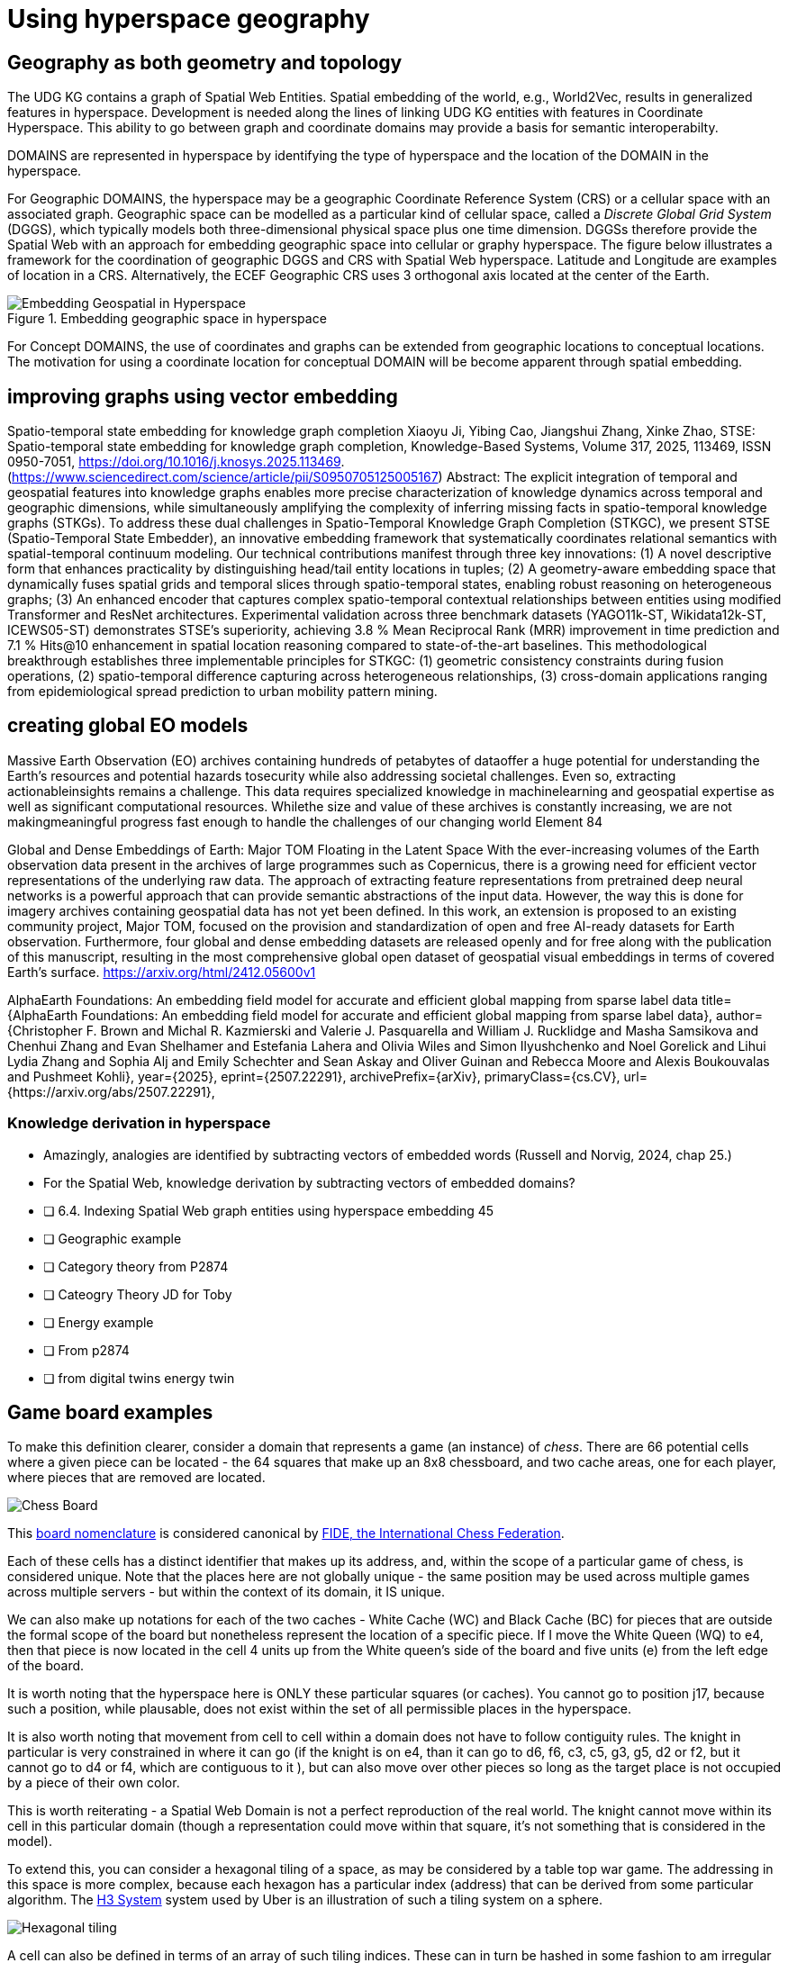 = Using hyperspace geography

== Geography as both geometry and topology

The UDG KG contains a graph of Spatial Web Entities.  Spatial embedding of the world, e.g., World2Vec, results in generalized features in hyperspace. Development is needed along the lines of linking UDG KG entities with features in Coordinate Hyperspace. This ability to go between graph and coordinate domains may provide a basis for semantic interoperabilty.

DOMAINS are represented in hyperspace by identifying the type of hyperspace and the location of the DOMAIN in the hyperspace.  

For Geographic DOMAINS, the hyperspace may be a geographic Coordinate Reference System (CRS) or a cellular space with an associated graph. Geographic space can be modelled as a particular kind of cellular space, called a _Discrete Global Grid System_ (DGGS), which typically models both three-dimensional physical space plus one time dimension. DGGSs therefore provide the Spatial Web with an approach for embedding geographic space into cellular or graphy hyperspace. The figure below illustrates a framework for the coordination of geographic DGGS and CRS with Spatial Web hyperspace.  Latitude and Longitude are examples of location in a CRS.  Alternatively, the ECEF Geographic CRS uses 3 orthogonal axis located at the center of the Earth.  

.Embedding geographic space in hyperspace
image::embedding_geo.jpeg[Embedding Geospatial in Hyperspace]

For Concept DOMAINS, the use of coordinates and graphs can be extended from geographic locations to conceptual locations.  The motivation for using a coordinate location for conceptual DOMAIN will be become apparent through spatial embedding.



== improving graphs using vector embedding

Spatio-temporal state embedding for knowledge graph completion
Xiaoyu Ji, Yibing Cao, Jiangshui Zhang, Xinke Zhao,
STSE: Spatio-temporal state embedding for knowledge graph completion,
Knowledge-Based Systems,
Volume 317,
2025,
113469,
ISSN 0950-7051,
https://doi.org/10.1016/j.knosys.2025.113469.
(https://www.sciencedirect.com/science/article/pii/S0950705125005167)
Abstract: The explicit integration of temporal and geospatial features into knowledge graphs enables more precise characterization of knowledge dynamics across temporal and geographic dimensions, while simultaneously amplifying the complexity of inferring missing facts in spatio-temporal knowledge graphs (STKGs). To address these dual challenges in Spatio-Temporal Knowledge Graph Completion (STKGC), we present STSE (Spatio-Temporal State Embedder), an innovative embedding framework that systematically coordinates relational semantics with spatial-temporal continuum modeling. Our technical contributions manifest through three key innovations: (1) A novel descriptive form that enhances practicality by distinguishing head/tail entity locations in tuples; (2) A geometry-aware embedding space that dynamically fuses spatial grids and temporal slices through spatio-temporal states, enabling robust reasoning on heterogeneous graphs; (3) An enhanced encoder that captures complex spatio-temporal contextual relationships between entities using modified Transformer and ResNet architectures. Experimental validation across three benchmark datasets (YAGO11k-ST, Wikidata12k-ST, ICEWS05-ST) demonstrates STSE's superiority, achieving 3.8 % Mean Reciprocal Rank (MRR) improvement in time prediction and 7.1 % Hits@10 enhancement in spatial location reasoning compared to state-of-the-art baselines. This methodological breakthrough establishes three implementable principles for STKGC: (1) geometric consistency constraints during fusion operations, (2) spatio-temporal difference capturing across heterogeneous relationships, (3) cross-domain applications ranging from epidemiological spread prediction to urban mobility pattern mining.


== creating global EO models

Massive Earth Observation (EO) archives containing hundreds of petabytes of dataoffer a huge potential for understanding the Earth’s resources and potential hazards tosecurity while also addressing societal challenges. Even so, extracting actionableinsights remains a challenge. This data requires specialized knowledge in machinelearning and geospatial expertise as well as significant computational resources. Whilethe size and value of these archives is constantly increasing, we are not makingmeaningful progress fast enough to handle the challenges of our changing world
Element 84

Global and Dense Embeddings of Earth: Major TOM Floating in the Latent Space
With the ever-increasing volumes of the Earth observation data present in the archives of large programmes such as Copernicus, there is a growing need for efficient vector representations of the underlying raw data. The approach of extracting feature representations from pretrained deep neural networks is a powerful approach that can provide semantic abstractions of the input data. However, the way this is done for imagery archives containing geospatial data has not yet been defined. In this work, an extension is proposed to an existing community project, Major TOM, focused on the provision and standardization of open and free AI-ready datasets for Earth observation. Furthermore, four global and dense embedding datasets are released openly and for free along with the publication of this manuscript, resulting in the most comprehensive global open dataset of geospatial visual embeddings in terms of covered Earth’s surface.
https://arxiv.org/html/2412.05600v1

AlphaEarth Foundations: An embedding field model for accurate and efficient global mapping from sparse label data
title={AlphaEarth Foundations: An embedding field model for accurate and efficient global mapping from sparse label data}, 
      author={Christopher F. Brown and Michal R. Kazmierski and Valerie J. Pasquarella and William J. Rucklidge and Masha Samsikova and Chenhui Zhang and Evan Shelhamer and Estefania Lahera and Olivia Wiles and Simon Ilyushchenko and Noel Gorelick and Lihui Lydia Zhang and Sophia Alj and Emily Schechter and Sean Askay and Oliver Guinan and Rebecca Moore and Alexis Boukouvalas and Pushmeet Kohli},
      year={2025},
      eprint={2507.22291},
      archivePrefix={arXiv},
      primaryClass={cs.CV},
      url={https://arxiv.org/abs/2507.22291}, 



=== Knowledge derivation in hyperspace

- Amazingly, analogies are identified by subtracting vectors of embedded words (Russell and Norvig, 2024, chap 25.)
- For the Spatial Web, knowledge derivation by subtracting vectors of embedded domains?


- [ ] 6.4. Indexing Spatial Web graph entities using hyperspace embedding 45
- [ ] Geographic example
- [ ] Category theory from P2874
- [ ] Cateogry Theory JD for Toby
- [ ] Energy example
	- [ ] From p2874
	- [ ] from digital twins energy twin




== Game board examples 

To make this definition clearer, consider a domain that represents a game (an instance) of _chess_. There are 66 potential cells where a given piece can be located - the 64 squares that make up an 8x8 chessboard, and two cache areas, one for each player, where pieces that are removed are located.

image::SCD_algebraic_notation.svg[Chess Board, using algebraic notation and the initial starting position for the black pieces]

This link:https://en.wikipedia.org/wiki/Algebraic_notation_%28chess%29[board nomenclature] is considered canonical by link:https://en.wikipedia.org/wiki/FIDE[FIDE, the International Chess Federation].

Each of these cells has a distinct identifier that makes up its address, and, within the scope of a particular game of chess, is considered unique. Note that the places here are not globally unique - the same position may be used across multiple games across multiple servers - but within the context of its domain, it IS unique.

We can also make up notations for each of the two caches - White Cache (WC) and Black Cache (BC) for pieces that are outside the formal scope of the board but nonetheless represent the location of a specific piece. If I move the White Queen (WQ) to e4, then that piece is now located in the cell 4 units up from the White queen's side of the board and five units (e) from the left edge of the board.

It is worth noting that the hyperspace here is ONLY these particular squares (or caches). You cannot go to position j17, because such a position, while plausable, does not exist within the set of all permissible places in the hyperspace.

It is also worth noting that movement from cell to cell within a domain does not have to follow contiguity rules. The knight in particular is very constrained in where it can go (if the knight is on e4, than it can go to d6, f6, c3, c5, g3, g5, d2 or f2, but it cannot go to d4 or f4, which are contiguous to it ), but can also move over other pieces so long as the target place is not occupied by a piece of their own color.

This is worth reiterating - a Spatial Web Domain is not a perfect reproduction of the real world. The knight cannot move within its cell in this particular domain (though a representation could move within that square, it's not something that is considered in the model).

To extend this, you can consider a hexagonal tiling of a space, as may be considered by a table top war game. The addressing in this space is more complex, because each hexagon has a particular index (address) that can be derived from some particular algorithm. The link:https://h3geo.org[H3 System] system used by Uber is an illustration of such a tiling system on a sphere.

image::st_hexagongrid01.png[Hexagonal tiling]

A cell can also be defined in terms of an array of such tiling indices. These can in turn be hashed in some fashion to am irregular polygon. For instance, in the game of Risk, you can create such polygon that describe each of the "countries" in the game. Note that what is important in Risk is the movement from country (say Kamchatka) to country (Alaska).

image::risk-map.png[The Risk World View]

In this particular map, the specific boundaries or definitions as geometries are less important than the underlying topology of the map (shown here specifically for North America)

[[map_north_america]]
.Map of North America as a graph
image::north-america.png[Map of North America as a graph]

// [source,mermaid]
// ----
// graph TD
//
//     subgraph North America
//         Alaska(Alaska)
//         NWTerritory(NW Territory)
//         Greenland(Greenland)
//         Alberta(Alberta)
//         Ontario(Ontario)
//         Quebec(Quebec)
//         WesternUS(Western US)
//         EasternUS(Eastern US)
//         CentralAmerica(Central America)
//
//         Alaska --- NWTerritory
//         Alaska --- Alberta
//         Alaska --- Kamchatka_Asia
//
//         NWTerritory --- Greenland
//         NWTerritory --- Alberta
//         NWTerritory --- Ontario
//
//         Greenland --- Ontario
//         Greenland --- Quebec
//         Greenland --- Iceland_Europe
//
//         Alberta --- Ontario
//         Alberta --- WesternUS
//
//         Ontario --- Quebec
//         Ontario --- EasternUS
//         Ontario --- WesternUS
//
//         WesternUS --- EasternUS
//         WesternUS --- CentralAmerica
//
//         EasternUS --- CentralAmerica
//
//         CentralAmerica --- Venezuela_SA
//     end
//
// ----

This notion of identifying the cells within a domain is useful in a number of ways because it forces thinking in terms of topology, rather than geometry. There are ways of specifying the extents of particular cells from a rendering standpoint (typically as sheets of polygons) but in most domains, dealing with the conceptual representation of a place is often far more important than dealing with a precise geometrical distribution.

In a topological view, cells are connected via links. These represent permissible trajectories that a given agent can move to from a given place, absent any other constraining information. For instance, from Ontario, one can go to the Eastern or Western United States, Greenland, Quebec or Alberta, but you cannot go to Central America or Iceland directly without passing through an intervening country.

This approach requires a certain degree of pre-planning. One reason that games are used as a metaphor is that they often allow for a significant reduction in the number of dimensions necessarily to capture a model. They also make goal achievement more feasible, because the agent or thing in the system can identify a goal and work with the information inherent in the topology rather than trying to intrinsically capture the specifics of how to achieve these goals.


== Topologies in higher dimensions

Topologies also work in higher dimensions and non-geospatial contexts. If you have an assembly line, for instance, the actual position of an object becomes secondary to where it is in terms of station and process. This is a key point, because once you move into a topological description of space, you can connect places via workflows (or even talk about conceptual stations that represent a place where you gain more information or perform specific actions), without having to deal with physical proximity as well.

For instance, a physical description of the body can be rendered in one of three ways: the physical, using a tranverse plane coordinate system, can be helpful for developing models, but because bodies can be wildly different from individual to individual, most doctors make use of a taxonomic approach for describing the various systems - skeletal, musculature, pulminary, vascular, etc, then using relational maps and juncture points to indicate the specific connections. This anatomical hyperspace can identify not only location but also body system, and can be tied into diagnostics and drug pathway interaction graphs. Similarly, voxel type systems can be used to identify (with CRT partitioning) specific entities as aggregates of voxels, just as you would use hex tiling to do the same thing in two dimensions.


=== The Topological Hyperspace

A topological space is one in which direct physical constraints are minimized in
favor of conceptual ones. In effect, a domain consists of a set of places, each
of which is a conceptual node connected by links. The set of all places that are
traversable within the graph makeup the hyperspace for that domain, with the
links in turn controlling access from one place to another within the domain.

[source,mermaid]
----
---
config:
    layout: elk
---
graph LR
    r1[Room1]
    r2[Room2]
    r3[Room3]
    r4[Room4]
    r5[Room5]
    r6[Room6]
    r1 -->|=9758;| r2
    r1 -->|=9919;| r3
    r2 -->|=9919;| r4
    r3 -->|=9758;| r4
    r2 -->|=9758;| r3
    r4 -->|=9719;| r5
    r4 -->|=9758;| r6
----

In this case, the hyperspace for the domain consists of six "rooms", each
connected by links of various types:

* Pointers (&=9758;) represent open links - an agent can move from one room to
the next freely.

* Keys (&=9919;) represent locked links - the agent needs some form of key to
open the link and move to the next room.

* Finally, clocks (&=9719;) represents conditional locks - an external condition
(such as a store being closed for the night) must be met before traversal can
happen.

This is an example of a topological domain. It consists of six Places, but each
Place does not necessarily have to represent a physical location in the real
world. Instead, the place is simply a scope for containment. It could represent
stations in an assembly line, steps in a process, a detailed internal
representation of a given subsystem, and so forth.

The notion of linked places can be used to create an alternative for managing
holonic viewpoints. For instance, if you have a place that represents a car,
there is a link (perhaps the button that releases the latch that holds the hood
closed), which will then take you to an entry place ("room") that contains the
engine compartment, and that lets you in turn dig deeper into the engine, the
battery, the alternator and so forth.

This approach has a number of key advantages - first - you can control access to
various subsystems because they are topological just places within the overall
domain that are constrained by the links that connect them. Because links are
contextual, you can only access certain subsystem if either you (or your agent)
have the relevant key or some external condition is in force.

This also relieves the Spatial Web of having to do heavy extensive physical
mapping. This can be added back in, either by increasing the number of places to
better represent a tighter partitioning of the space, or by providing more
subtle links to create more neighborhoods (these are essentially equivlent
actions).

The hyperspace of the domain then becomes the set of all places within that
domain. This solves another problem that a more physical realization introduces
- determining whether you are at the edge of, or out of the boundaries of, a
physical space. In a topological model, if the place is not in the domain, then
it is not accessible by ANY agent.

